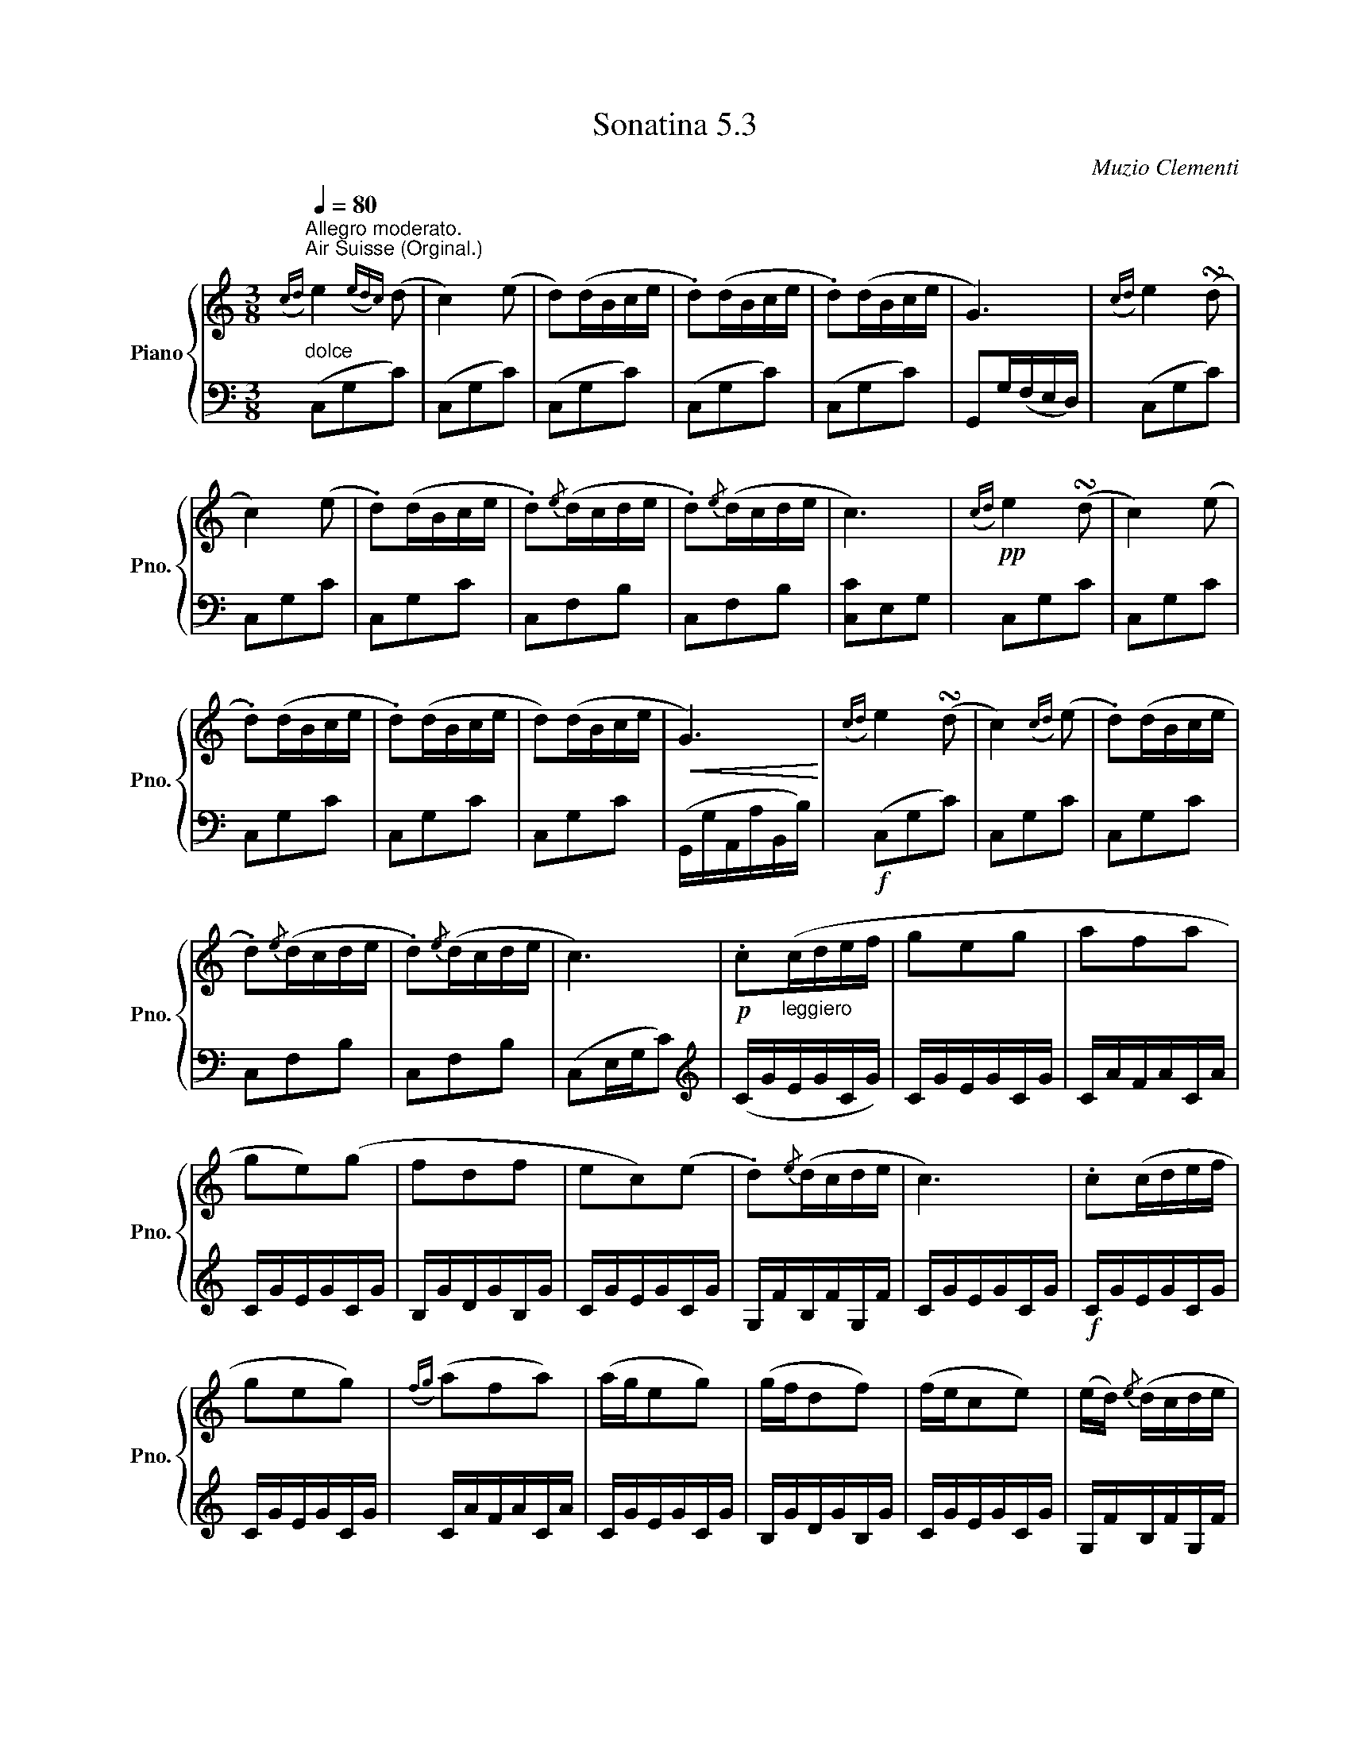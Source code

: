 X:53
T:Sonatina 5.3
C:Muzio Clementi
Z:Public Domain (PianoXML typeset)
%%score { ( 1 2 ) | ( 3 4 ) }
L:1/8
M:3/8
Q:1/4=80
I:linebreak $
K:C
V:1 treble nm="Piano" snm="Pno."
L:1/16
V:2 treble
V:3 bass
V:4 bass
V:1
"^Allegro moderato.""_dolce""^Air Suisse (Orginal.)"({cd)} e4({ed)c} (d2 | %753
 c4) (e2 | d2)(dBce | .d2)(dBce | .d2)(dBce | G6) |({cd)} e4 (!turn!d2 |$ c4) (e2 | .d2)(dBce | %761
 .d2){/e}(dcde | .d2){/e}(dcde | c6) |!pp!({cd)} e4 (!turn!d2 | c4) (e2 |$ .d2)(dBce | .d2)(dBce | %768
 d2)(dBce |!<(! G6)!<)! |({cd)} e4 (!turn!d2 | c4)({cd)} (e2 | .d2)(dBce |$ .d2){/e}(dcde | %774
 .d2){/e}(dcde | c6) |!p! .c2"_leggiero"(cdef | g2e2g2 | a2f2a2 |$ g2e2)(g2 | %780
 f2d2f2 | e2c2)(e2 | .d2){/e}(dcde | c6) | .c2(cdef |$ g2e2g2) | %786
({fg)} (a2f2a2) | (age2g2) | (gfd2f2) | (fec2e2) | (ed){/e} (dcde |$ c6) | %792
 (gf.d2).d2 | (fe.c2).c2 | (ed.B2).B2 | (c/d/c/B/ cdef | %796
 gf.d2).d2 |$ (fe.c2).c2 |"_rallent." (c/d/c/B/ c)(.d.e.^f) | !fermata![Bg]6 | %800
"^a tempo""_dolce"({cd)} e4 (!turn!d2 | c4) (e2 | .d2)(dBce |$ .d2)(dBce | .d2)(dBce | G6) | %806
({cd)} e4 (!turn!d2 | c4) (e2 | .d2)(dBce | .d2){/e}(dcde |$ .d2){/e}(dcde |!<(! c6)!<)! | %812
!f!({c'd')} e'4 (!turn!d'2 | c'4)({c'd')} (e'2 | .d'2)(d'bc'e' | .d'2)(d'bc'e' |$ %816
 .d'2)(d'bc'e' | g6) |({c'd')} e'4 (!turn!d'2 | c'4)({c'd')} (e'2 | .d'2)d'-bc'e' | %821
 d'2{/d'}(d'c'd'e' |$ .d'2){/e'}(d'c'd'e' |!ff! .c'2){/d'}(c'bc'e' | %824
 .g2){/a}(g^fgc' | .e2){/f}(edeg | .c2).c2.c2 | c6 |$ %828
[K:bass]!p!!>(!{CD} E4 (!turn!D2!>)! | C2.G,2).G,2 |!>(!{CD} E4 (!turn!D2 | C2) z2 z2!>)! | %832
!pp! .[E,G,]2 z2 z2 | .[E,C]2 z2 z2 |]$ %834
V:3
(C,G,C) | (C,G,C) | %754
 (C,G,C) | (C,G,C) | (C,G,C) | G,,G,/(F,/E,/D,/) | (C,G,C) |$ C,G,C | C,G,C | C,F,B, | %762
 C,F,B, | [C,C]E,G, | C,G,C | C,G,C |$ C,G,C | C,G,C | C,G,C | (G,,/G,/A,,/A,/B,,/B,/) | %770
!f! (C,G,C) | C,G,C | C,G,C |$ C,F,B, | C,F,B, | (C,E,/G,/C) |[K:treble] (C/G/E/G/C/G/) | %777
 C/G/E/G/C/G/ | C/A/F/A/C/A/ |$ C/G/E/G/C/G/ | B,/G/D/G/B,/G/ | C/G/E/G/C/G/ | %782
 G,/F/B,/F/G,/F/ | C/G/E/G/C/G/ |!f! C/G/E/G/C/G/ |$ C/G/E/G/C/G/ | C/A/F/A/C/A/ | %787
 C/G/E/G/C/G/ | B,/G/D/G/B,/G/ | C/G/E/G/C/G/ | G,/F/B,/F/G,/F/ |$ C/E/C/E/C | %792
[K:bass]!p! z .[G,B,D].[G,B,D] | z .[G,CE].[G,CE] | z .[G,DF].[G,DF] | z .[G,CE].[G,CE] | %796
 z .[G,B,D].[G,B,D] |$ z .[G,CE].[G,CE] | z .[A,C^F].[A,CF] | !fermata![G,D]3 | %800
 (C,G,C) | (C,G,C) | (C,G,C) |$ (C,G,C) | (C,G,C) | G,,(G,/F,/E,/D,/ |!pp! (C,)G,C) | C,G,C | %808
 C,G,C | C,^F,B, |$ C,F,B, | (C,/C/G,/C/E,/G,/) | (C,/G,/C,/G,/D,/G,/) | %813
 E,/G,/E,/G,/C,/G,/ | F,/G,/F,/G,/E,/G,/ | F,/G,/F,/G,/E,/G,/ |$ F,/G,/F,/G,/E,/G,/ | %817
 G,,/G,/A,,/G,/B,,/G,/ | C,/G,/C,/G,/D,/G,/ | E,/G,/E,/G,/C,/G,/ | %820
 F,/G,/F,/G,/E,/G,/ | G,,/F,/B,,/F,/G,,/F,/ |$ G,,/F,/B,,/F,/G,,/F,/ | .[C,E,] z z | %824
 .[C,E,] z z | .[C,E,] z z | .[C,E,].[C,E,].[C,E,] | (C,,/C,/G,,/C,/G,,/C,/) |$ %828
 C,,/C,/G,,/C,/G,,/C,/ | C,,/C,/G,,/C,/G,,/C,/ | C,,/C,/G,,/C,/G,,/C,/ | C,,/C,/G,,/C,/G,,/C,/ | %832
 C,,/C,/G,,/C,/G,,/C,/ | C,, z z |]$